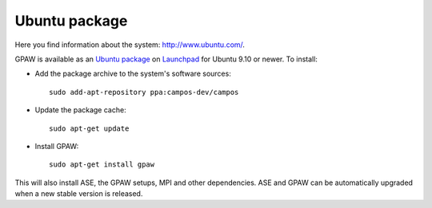 .. _Ubuntupackage:

==============
Ubuntu package
==============

Here you find information about the system: `<http://www.ubuntu.com/>`_.

GPAW is available as an `Ubuntu package
<https://launchpad.net/~campos-dev/+archive/campos>`_ on `Launchpad
<https://launchpad.net/>`_ for Ubuntu 9.10 or newer. To install:

- Add the package archive to the system's software
  sources::

    sudo add-apt-repository ppa:campos-dev/campos

- Update the package cache::

    sudo apt-get update

- Install GPAW::

    sudo apt-get install gpaw

This will also install ASE, the GPAW setups, MPI and other
dependencies.  ASE and GPAW can be automatically upgraded when a new
stable version is released.
